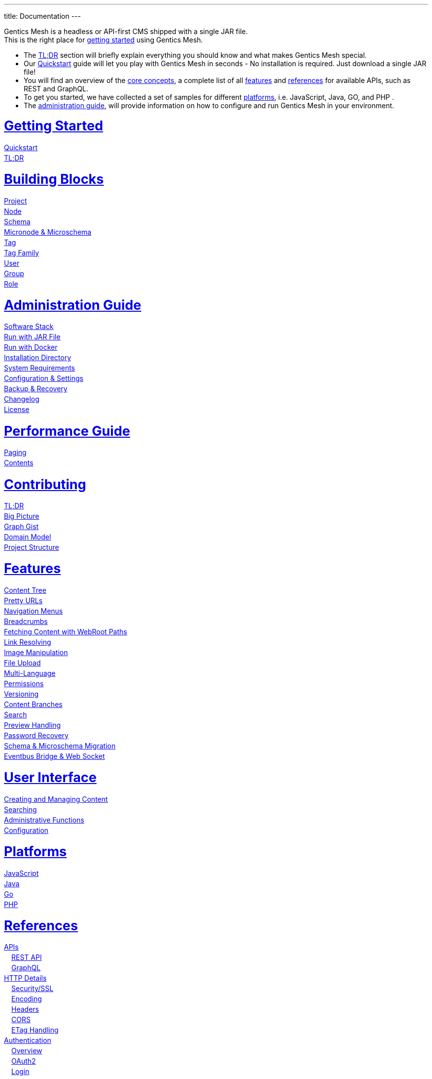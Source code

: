---
title: Documentation
---

++++
<style>
ul.doc-toc, ul.doc-toc ul {
    list-style: none;
    line-height:150%;
    padding-left: 0px;
}

ul.doc-toc ul ul {
    padding-left: 15px;
}

ul.doc-toc h2 {
    font-size: 27px;
}
</style>

<div class="container docs-content">
    <div class="row">
        <div class="col-sm-12">
            <div id="preamble">
                <div class="sectionbody">
                    <div class="paragraph">
                        <p>
                        Gentics Mesh is a headless or API-first CMS shipped with a single JAR file. <br/>
                        This is the right place for <a href="getting-started">getting started</a> using Gentics Mesh. 
                            <ul>
                                <li>The <a href="getting-started#_tldr">TL;DR</a> section will briefly explain everything you should know and what makes Gentics Mesh special.</li>
                                <li>Our <a href="getting-started#_quickstart">Quickstart</a> guide will let you play with Gentics Mesh in seconds - No installation is required. Just download a single JAR file!</li>
                                <li>You will find an overview of the <a href="building-blocks">core concepts</a>, a complete list of all <a href="features">features</a> and <a href="references">references</a> for available APIs, such as REST and GraphQL. </li>
                                <li>To get you started, we have collected a set of samples for different <a href="platforms">platforms</a>, i.e. JavaScript, Java, GO, and PHP .
                                <li>The <a href="administration-guide">administration guide</a>, will provide information on how to configure and run Gentics Mesh in your environment.</li>
                            </ul>
                        </p>
                    </div>
                </div>
            </div>
        </div>
        <div class="col-sm-12">
            <div class="col-md-4">
                <ul class="doc-toc">
                    <li class="section">
                        <h2><a href="getting-started">Getting Started</a></h2>
                        <ul>
                            <li>
                                <a href="getting-started#_quickstart">Quickstart</a>
                            </li>
                            <li>
                                <a href="getting-started#_tldr">TL;DR</a>
                            </li>
                        </ul>
                    </li>
                    <li class="section">
                        <h2><a href="building-blocks">Building Blocks</a></h2>
                        <ul>
                            <li>
                                <a href="building-blocks#_project">Project</a>
                            </li>
                            <li>
                                <a href="building-blocks#_node">Node</a>
                            </li>
                            <li>
                                <a href="building-blocks#_schema">Schema</a>
                            </li>
                            <li>
                                <a href="building-blocks#_micronode">Micronode &amp; Microschema</a>
                            </li>
                            <li>
                                <a href="building-blocks#_tag">Tag</a>
                            </li>
                            <li>
                                <a href="building-blocks#_tag_family">Tag Family</a>
                            </li>
                            <li>
                                <a href="building-blocks#_user">User</a>
                            </li>
                            <li>
                                <a href="building-blocks#_group">Group</a>
                            </li>
                            <li>
                                <a href="building-blocks#_role">Role</a>
                            </li>
                        </ul>
                    </li>
                    <li class="section">
                        <h2><a href="administration-guide">Administration Guide</a></h2>
                        <ul>
                            <li>
                                <a href="administration-guide#_software_stack">Software Stack</a>
                            </li>
                            <li>
                                <a href="administration-guide#_run_with_jar_file">Run with JAR File</a>
                            </li>
                            <li>
                                <a href="administration-guide#_run_with_docker">Run with Docker</a>
                            </li>
                            <li>
                                <a href="administration-guide#installdir">Installation Directory</a>
                            </li>                            
                            <li>
                                <a href="administration-guide#_system_requirements">System Requirements</a>
                            </li>
                            <li>
                                <a href="administration-guide#conf">Configuration & Settings</a>
                            </li>
                            <li>
                                <a href="administration-guide#_backup_recovery">Backup &amp; Recovery</a>
                            </li>                            
                            <li>
                                <a href="changelog">Changelog</a>
                            </li>
                            <li>
                                <a href="administration-guide#_license">License</a>
                            </li>
                        </ul>
                    </li>

                    <li class="section">
                        <h2><a href="performance">Performance Guide</a></h2>
                        <ul>
                            <li>
                                <a href="performance#_paging">Paging</a>
                            </li>
                            <li>
                                <a href="performance#_contents">Contents</a>
                            </li>
                        </ul>
                    </li>
                    
                    <li class="section">
                        <h2><a href="contributing">Contributing</a></h2>
                        <ul>
                            <li>
                                <a href="contributing#_tl_dr">TL;DR</a>
                            </li>
                            <li>
                                <a href="contributing#_big_picture">Big Picture</a>
                            </li>
                            <li>
                                <a href="https://portal.graphgist.org/graph_gists/6c8712b8-d741-45f9-beb4-84ebca278bfa">Graph Gist</a>
                            </li>
                            <li>
                                <a href="contributing#_domain_model">Domain Model</a>
                            </li>
                            <li>
                                <a href="contributing#_project_structure">Project Structure</a>
                            </li>
                        </ul>
                    </li>

                </ul>
            </div>
            <div class="col-md-4">
                <ul class="doc-toc">
                    <li class="section">
                        <h2><a href="features">Features</a></h2>
                        <ul>
                            <li>
                                <a href="features#contenttree">Content Tree</a>
                            </li>
                            <li>
                                <a href="features#prettyurls">Pretty URLs</a>
                            </li>
                            <li>
                                <a href="features#navigation">Navigation Menus</a>
                            </li>
                            <li>
                                <a href="features#_breadcrumbs">Breadcrumbs</a>
                            </li>
                            <li>
                                <a href="features#webroot">Fetching Content with WebRoot Paths</a>
                            </li>
                            <li>
                                <a href="features#_link_resolving">Link Resolving</a>
                            </li>
                            <li>
                                <a href="features#imagemanipulation">Image Manipulation</a>
                            </li>
                            <li>
                                <a href="features#_file_upload">File Upload</a>
                            </li>
                            <li>
                                <a href="features#multilanguage">Multi-Language</a>
                            </li>
                            <li>
                                <a href="features#_permissions">Permissions</a>
                            </li>
                            <li>
                                <a href="features#_versioning">Versioning</a>
                            </li>
                            <li>
                                <a href="features#_content_branches">Content Branches</a>
                            </li>
                            <li>
                                <a href="elasticsearch">Search</a>
                            </li>
                            <li>
                                <a href="features#_preview_handling">Preview Handling</a>
                            </li>
                            <li>
                                <a href="features#_password_recovery">Password Recovery</a>
                            </li>
                            <li>
                                <a href="features#_schema_microschema_migration">Schema &amp; Microschema Migration</a>
                            </li>
                            <li>
                                <a href="features#_eventbus_bridge_websocket">Eventbus Bridge &amp; Web Socket</a>
                            </li>
                        </ul>
                    </li>
                    <li class="section">
                        <h2><a href="user-interface">User Interface</a></h2>
                        <ul>
                            <li>
                                <a href="user-interface#_creating_and_managing_content">Creating and Managing Content</a>
                            </li>
                            <li>
                                <a href="user-interface#_searching">Searching</a>
                            </li>
                            <li>
                                <a href="user-interface#_administrative_functions">Administrative Functions</a>
                            </li>
                            <li>
                                <a href="user-interface#_configuration">Configuration</a>
                            </li>
                        </ul>
                    </li>

                    <li class="section">
                        <h2><a href="platforms">Platforms</a></h2>
                        <ul>
                            <li>
                                <a href="platforms#_javascript">JavaScript</a>
                            </li>
                            <li>
                                <a href="platforms#_java">Java</a>
                            </li>
                            <li>
                                <a href="platforms#_go">Go</a>
                            </li>
                            <li>
                                <a href="platforms#_php">PHP</a>
                            </li>
                        </ul>
                    </li>

                </ul>
            </div>
            <div class="col-md-4">
                <ul class="doc-toc">
                    <li class="section">
                        <h2><a href="references">References</a></h2>
                        <ul>
                            <li>
                                <a href="references">APIs</a>
                                <ul>
                                    <li>
                                        <a href="references#_rest_api">REST API</a>
                                    </li>
                                    <li>
                                        <a href="graphql">GraphQL</a>
                                    </li>
                                </ul>
                            </li>
                            <li>
                                <a href="references#_http_details">HTTP Details</a>
                                <ul>
                                    <li>
                                        <a href="references#_http_details">Security/SSL</a>
                                    </li>
                                    <li>
                                        <a href="references#_encoding">Encoding</a>
                                    </li>
                                    <li>
                                        <a href="references#_headers">Headers</a>
                                    </li>
                                    <li>
                                        <a href="references#_cors">CORS</a>
                                    </li>
                                    <li>
                                        <a href="references#_etag_handling">ETag Handling</a>
                                    </li>
                                    <!--
                                    <li>
                                        <a href="references">Error Codes</a>
                                    </li>
                                    -->
                                </ul>
                            </li>
                            <li>
                                <a href="authentication#_authentication">Authentication</a>
                                <ul>
                                    <li>
                                        <a href="authentication#_overview">Overview</a>
                                    </li>
                                    <li>
                                        <a href="authentication#_oauth2">OAuth2</a>
                                    </li>
                                    <li>
                                        <a href="authentication#_login">Login</a>
                                    </li>
                                    <li>
                                        <a href="authentication#_api_token">API Token</a>
                                    </li>
                                    <li>
                                        <a href="authentication#_anonymous_access">Anonymous Access</a>
                                    </li>
                                </ul>
                            </li>
                        </ul>
                    </li>
                    
                    <li class="section">
                        <h2><a href="clustering">Clustering</a></h2>
                        <ul>
                            <li>
                                <a href="clustering#_configuration">Configuration</a>
                            </li>
                            <li>
                                <a href="clustering#_setup">Setup</a>
                            </li>
                            <li>
                                <a href="clustering#_node_discovery">Node discovery</a>
                            </li>
                            <li>
                                <a href="clustering#_monitoring">Monitoring</a>
                            </li>
                            <li>
                                <a href="clustering#_faq">FAQ</a>
                            </li>
                            <li>
                                <a href="clustering#_limitations">Limitations</a>
                            </li>
                        </ul>
                    </li>

                    <li class="section">
                        <h2><a href="security">Security</a></h2>
                        <ul>
                            <li>
                                <a href="security#_api_tokens">API Tokens</a>
                            </li>
                            <li>
                                <a href="security#_network_security">Network Security</a>
                            </li>
                            <li>
                                <a href="security#_database_security">Database Security</a>
                            </li>
                            <li>
                                <a href="security#_vulnerability_disclosure_policy">Vulnerability Disclosure Policy</a>
                            </li>
                        </ul>
                    </li>

                    <li class="section">
                        <h2><a href="plugin-system">Plugin System</a></h2>
                        <ul>
                            <li>
                                <a href="plugin-system#_plugin_development">Plugin Development</a>
                            </li>
                            <li>
                                <a href="plugin-system#_integration_testing">Testing</a>
                            </li>
                        </ul>
                    </li>

                </ul>
            </div>
        </div>
    </div>
</div>
++++